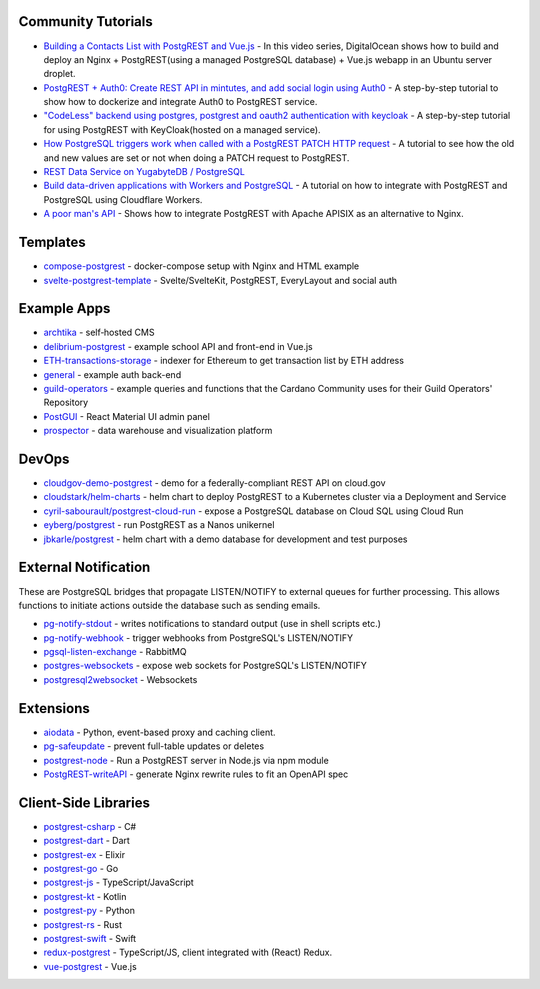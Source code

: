 .. _community_tutorials:

Community Tutorials
-------------------

* `Building a Contacts List with PostgREST and Vue.js <https://www.youtube.com/watch?v=iHtsALtD5-U>`_ -
  In this video series, DigitalOcean shows how to build and deploy an Nginx + PostgREST(using a managed PostgreSQL database) + Vue.js webapp in an Ubuntu server droplet.

* `PostgREST + Auth0: Create REST API in mintutes, and add social login using Auth0 <https://samkhawase.com/blog/postgrest/>`_ - A step-by-step tutorial to show how to dockerize and integrate Auth0 to PostgREST service.

* `"CodeLess" backend using postgres, postgrest and oauth2 authentication with keycloak <https://www.mathieupassenaud.fr/codeless_backend/>`_ -
  A step-by-step tutorial for using PostgREST with KeyCloak(hosted on a managed service).

* `How PostgreSQL triggers work when called with a PostgREST PATCH HTTP request <https://blog.fgribreau.com/2020/11/how-postgresql-triggers-works-when.html>`_ - A tutorial to see how the old and new values are set or not when doing a PATCH request to PostgREST.

* `REST Data Service on YugabyteDB / PostgreSQL <https://dev.to/yugabyte/rest-data-service-on-yugabytedb-postgresql-5f2h>`_

* `Build data-driven applications with Workers and PostgreSQL <https://developers.cloudflare.com/workers/tutorials/postgres/>`_ - A tutorial on how to integrate with PostgREST and PostgreSQL using Cloudflare Workers.

* `A poor man's API <https://blog.frankel.ch/poor-man-api>`_ - Shows how to integrate PostgREST with Apache APISIX as an alternative to Nginx.

.. * `Accessing a PostgreSQL database in Godot 4 via PostgREST <https://peterkingsbury.com/2022/08/16/godot-postgresql-postgrest/>`_

.. _templates:

Templates
---------

* `compose-postgrest <https://github.com/mattddowney/compose-postgrest>`_ - docker-compose setup with Nginx and HTML example
* `svelte-postgrest-template <https://github.com/guyromm/svelte-postgrest-template>`_ - Svelte/SvelteKit, PostgREST, EveryLayout and social auth

.. _eco_example_apps:

Example Apps
------------

* `archtika <https://github.com/thiloho/archtika>`_ - self‑hosted CMS
* `delibrium-postgrest <https://gitlab.com/delibrium/delibrium-postgrest/>`_ - example school API and front-end in Vue.js
* `ETH-transactions-storage <https://github.com/Adamant-im/ETH-transactions-storage>`_ - indexer for Ethereum to get transaction list by ETH address
* `general <https://github.com/PierreRochard/general>`_ - example auth back-end
* `guild-operators <https://github.com/cardano-community/koios-artifacts/tree/main/files/grest>`_ - example queries and functions that the Cardano Community uses for their Guild Operators' Repository
* `PostGUI <https://github.com/priyank-purohit/PostGUI>`_ - React Material UI admin panel
* `prospector <https://github.com/sfcta/prospector>`_ - data warehouse and visualization platform

.. _devops:

DevOps
------

* `cloudgov-demo-postgrest <https://github.com/GSA/cloudgov-demo-postgrest>`_ - demo for a federally-compliant REST API on cloud.gov
* `cloudstark/helm-charts <https://github.com/cloudstark/helm-charts/tree/master/postgrest>`_ - helm chart to deploy PostgREST to a Kubernetes cluster via a Deployment and Service
* `cyril-sabourault/postgrest-cloud-run <https://github.com/cyril-sabourault/postgrest-cloud-run>`_ - expose a PostgreSQL database on Cloud SQL using Cloud Run
* `eyberg/postgrest <https://repo.ops.city/v2/packages/eyberg/postgrest/10.1.1/x86_64/show>`_ - run PostgREST as a Nanos unikernel
* `jbkarle/postgrest <https://github.com/jbkarle/postgrest>`_ - helm chart with a demo database for development and test purposes

.. _eco_external_notification:

External Notification
---------------------

These are PostgreSQL bridges that propagate LISTEN/NOTIFY to external queues for further processing. This allows functions to initiate actions outside the database such as sending emails.

* `pg-notify-stdout <https://github.com/mkleczek/pg-notify-stdout>`_ - writes notifications to standard output (use in shell scripts etc.)
* `pg-notify-webhook <https://github.com/vbalasu/pg-notify-webhook>`_ - trigger webhooks from PostgreSQL's LISTEN/NOTIFY
* `pgsql-listen-exchange <https://github.com/gmr/pgsql-listen-exchange>`_ - RabbitMQ
* `postgres-websockets <https://github.com/diogob/postgres-websockets>`_ - expose web sockets for PostgreSQL's LISTEN/NOTIFY
* `postgresql2websocket <https://github.com/frafra/postgresql2websocket>`_ - Websockets


.. _eco_extensions:

Extensions
----------

* `aiodata <https://github.com/Exahilosys/aiodata>`_ - Python, event-based proxy and caching client.
* `pg-safeupdate <https://github.com/eradman/pg-safeupdate>`_ - prevent full-table updates or deletes
* `postgrest-node <https://github.com/seveibar/postgrest-node>`_ - Run a PostgREST server in Node.js via npm module
* `PostgREST-writeAPI <https://github.com/ppKrauss/PostgREST-writeAPI>`_ - generate Nginx rewrite rules to fit an OpenAPI spec

.. _clientside_libraries:

Client-Side Libraries
---------------------

* `postgrest-csharp <https://github.com/supabase-community/postgrest-csharp>`_ - C#
* `postgrest-dart <https://github.com/supabase/postgrest-dart>`_ - Dart
* `postgrest-ex <https://github.com/supabase-community/postgrest-ex>`_ - Elixir
* `postgrest-go <https://github.com/supabase-community/postgrest-go>`_ - Go
* `postgrest-js <https://github.com/supabase/postgrest-js>`_ - TypeScript/JavaScript
* `postgrest-kt <https://github.com/supabase-community/postgrest-kt>`_ - Kotlin
* `postgrest-py <https://github.com/supabase/postgrest-py>`_ - Python
* `postgrest-rs <https://github.com/supabase-community/postgrest-rs>`_ - Rust
* `postgrest-swift <https://github.com/supabase-community/postgrest-swift>`_ - Swift
* `redux-postgrest <https://github.com/andytango/redux-postgrest>`_ - TypeScript/JS, client integrated with (React) Redux.
* `vue-postgrest <https://github.com/technowledgy/vue-postgrest>`_ - Vue.js

